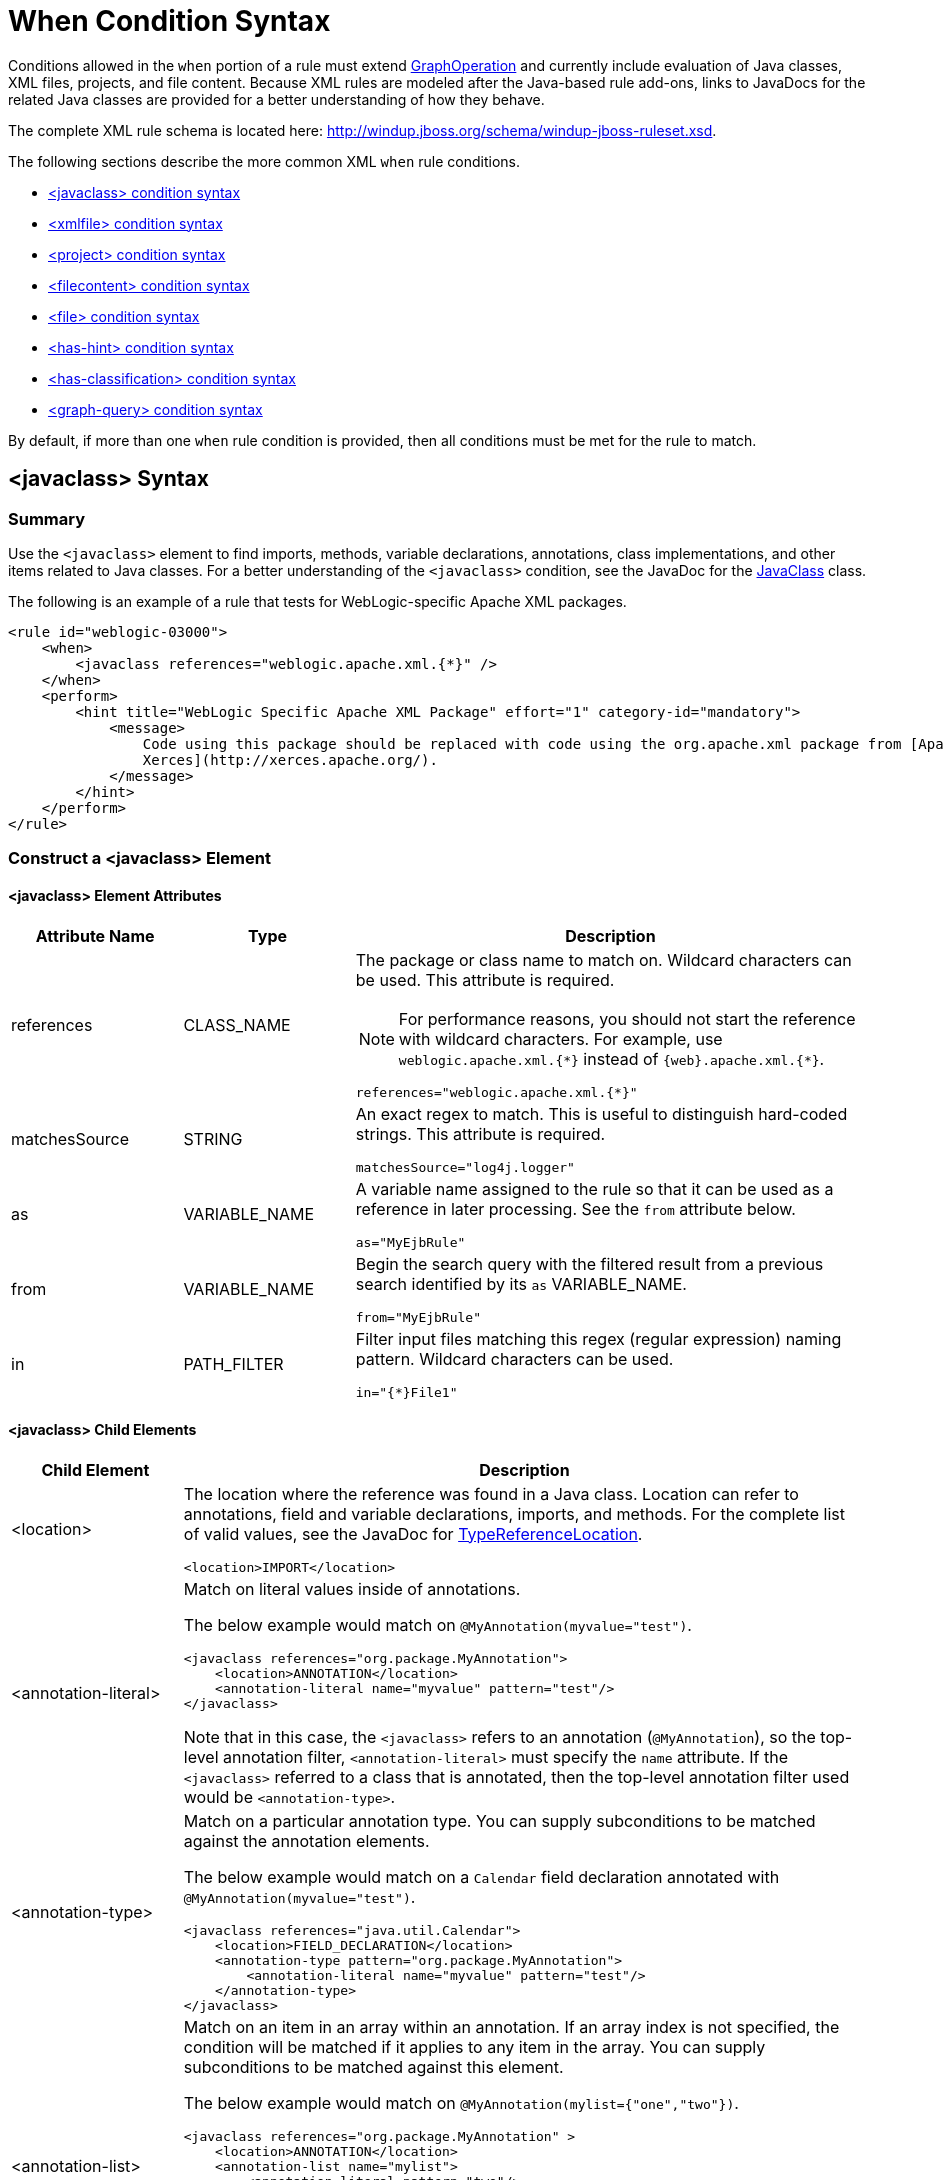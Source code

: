 [[when_syntax]]
= When Condition Syntax

Conditions allowed in the `when` portion of a rule must extend http://windup.github.io/windup/docs/latest/javadoc/org/jboss/windup/config/operation/GraphOperation.html[GraphOperation] and currently include evaluation of Java classes, XML files, projects, and file content. Because XML rules are modeled after the Java-based rule add-ons, links to JavaDocs for the related Java classes are provided for a better understanding of how they behave.

The complete XML rule schema is located here: http://windup.jboss.org/schema/windup-jboss-ruleset.xsd.

The following sections describe the more common XML `when` rule conditions.

* xref:javaclass-syntax[<javaclass> condition syntax]
* xref:xmlfile-syntax[<xmlfile> condition syntax]
* xref:project-syntax[<project> condition syntax]
* xref:filecontent-syntax[<filecontent> condition syntax]
* xref:file-syntax[<file> condition syntax]
* xref:has-hint-syntax[<has-hint> condition syntax]
* xref:has-classification-syntax[<has-classification> condition syntax]
* xref:graph-query-syntax[<graph-query> condition syntax]

By default, if more than one `when` rule condition is provided, then all conditions must be met for the rule to match.

[[javaclass-syntax]]
== <javaclass> Syntax

=== Summary

Use the `<javaclass>` element to find imports, methods, variable declarations, annotations, class implementations, and other items related to Java classes. For a better understanding of the `<javaclass>` condition, see the JavaDoc for the http://windup.github.io/windup/docs/latest/javadoc/org/jboss/windup/rules/apps/java/condition/JavaClass.html[JavaClass] class.

The following is an example of a rule that tests for WebLogic-specific Apache XML packages.
[source,xml,options="nowrap"]
----
<rule id="weblogic-03000">
    <when>
        <javaclass references="weblogic.apache.xml.{*}" />
    </when>
    <perform>
        <hint title="WebLogic Specific Apache XML Package" effort="1" category-id="mandatory">
            <message>
                Code using this package should be replaced with code using the org.apache.xml package from [Apache
                Xerces](http://xerces.apache.org/).
            </message>
        </hint>
    </perform>
</rule>
----

=== Construct a <javaclass> Element

==== <javaclass> Element Attributes

[cols="1,1,3", options="header"]
|====
|Attribute Name
|Type
|Description

|references
|CLASS_NAME
a|The package or class name to match on. Wildcard characters can be used. This attribute is required.

NOTE: For performance reasons, you should not start the reference with wildcard characters. For example, use [x-]`weblogic.apache.xml.{*}` instead of [x-]`{web}.apache.xml.{*}`.

[options="nowrap"]
----
references="weblogic.apache.xml.{*}"
----
|matchesSource
|STRING
a|An exact regex to match. This is useful to distinguish hard-coded strings. This attribute is required.

[options="nowrap"]
----
matchesSource="log4j.logger"
----

|as
|VARIABLE_NAME
a|A variable name assigned to the rule so that it can be used as a reference in later processing. See the `from` attribute below.

[options="nowrap"]
----
as="MyEjbRule"
----

|from
|VARIABLE_NAME
a|Begin the search query with the filtered result from a previous search identified by its `as` VARIABLE_NAME.

[options="nowrap"]
----
from="MyEjbRule"
----

|in
|PATH_FILTER
a|Filter input files matching this regex (regular expression) naming pattern. Wildcard characters can be used.

[options="nowrap"]
----
in="{*}File1"
----

|====

==== <javaclass> Child Elements

[cols="1,4", options="header"]
|====
|Child Element
|Description

|<location>
a|The location where the reference was found in a Java class. Location can refer to annotations, field and variable declarations, imports, and methods. For the complete list of valid values, see the JavaDoc for http://windup.github.io/windup/docs/latest/javadoc/org/jboss/windup/ast/java/data/TypeReferenceLocation.html[TypeReferenceLocation].

[source,xml,options="nowrap"]
----
<location>IMPORT</location>
----

|<annotation-literal>
a|Match on literal values inside of annotations.

The below example would match on `@MyAnnotation(myvalue="test")`.

[source,xml,options="nowrap"]
----
<javaclass references="org.package.MyAnnotation">
    <location>ANNOTATION</location>
    <annotation-literal name="myvalue" pattern="test"/>
</javaclass>
----

Note that in this case, the `<javaclass>` refers to an annotation (`@MyAnnotation`), so the top-level annotation filter, `<annotation-literal>` must specify the `name` attribute. If the `<javaclass>` referred to a class that is annotated, then the top-level annotation filter used would be `<annotation-type>`.

|<annotation-type>
a|Match on a particular annotation type. You can supply subconditions to be matched against the annotation elements.

The below example would match on a `Calendar` field declaration annotated with `@MyAnnotation(myvalue="test")`.

[source,xml,options="nowrap"]
----
<javaclass references="java.util.Calendar">
    <location>FIELD_DECLARATION</location>
    <annotation-type pattern="org.package.MyAnnotation">
        <annotation-literal name="myvalue" pattern="test"/>
    </annotation-type>
</javaclass>
----

|<annotation-list>
a|Match on an item in an array within an annotation. If an array index is not specified, the condition will be matched if it applies to any item in the array. You can supply subconditions to be matched against this element.

The below example would match on `@MyAnnotation(mylist={"one","two"})`.

[source,xml,options="nowrap"]
----
<javaclass references="org.package.MyAnnotation" >
    <location>ANNOTATION</location>
    <annotation-list name="mylist">
        <annotation-literal pattern="two"/>
    </annotation-list>
</javaclass>
----

Note that in this case, the `<javaclass>` refers to an annotation (`@MyAnnotation`), so the top-level annotation filter, `<annotation-list>` must specify the `name` attribute. If the `<javaclass>` referred to a class that is annotated, then the top-level annotation filter used would be `<annotation-type>`.

|====

[[xmlfile-syntax]]
== <xmlfile> Syntax

=== Summary

Use the `<xmlfile>` element to find information in XML files. For a better understanding of the `<xmlfile>` condition, see the http://windup.github.io/windup/docs/latest/javadoc/org/jboss/windup/rules/apps/xml/condition/XmlFile.html[XmlFile] JavaDoc.

The following is an example of a rule that tests for an XML file.
[source,xml,options="nowrap",subs="+quotes"]
----
<rule id="__UNIQUE_RULE_ID__">
    <when>
        <xmlfile matches="/w:web-app/w:resource-ref/w:res-auth[text() = 'Container']">
            <namespace prefix="w" uri="http://java.sun.com/xml/ns/javaee"/>
        </xmlfile>
    </when>
    <perform>
        <hint title="Title for Hint from XML">
            <message>Container Auth</message>
        </hint>
        <xslt description="Example XSLT Conversion" extension="-converted-example.xml"
              template="/exampleconversion.xsl"/>
    </perform>
</rule>
----

=== Construct an <xmlfile> Element

==== <xmlfile> Element Attributes

[cols="1,1,3", options="header"]
|====
|Attribute Name
|Type
|Description

|matches
|XPATH
a|Match on an XML file condition.

[options="nowrap"]
----
matches="/w:web-app/w:resource-ref/w:res-auth[text() = 'Container']"
----

|xpathResultMatch
|XPATH_RESULT_STRING
a|Return results that match the given regex.

[options="nowrap"]
----
<xmlfile matches="//foo/text()"
  xpathResultMatch="Text from foo."/>
----

|as
|VARIABLE_NAME
a|A variable name assigned to the rule so that it can be used as a reference in later processing. See the `from` attribute below.

[options="nowrap"]
----
as="MyEjbRule"
----

|in
|PATH_FILTER
a|Used to filter input files matching this regex (regular expression) naming pattern. Wildcard characters can be used.

[options="nowrap"]
----
in="{*}File1"
----

|from
|VARIABLE_NAME
a|Begin the search query with the filtered result from a previous search identified by its `as` VARIABLE_NAME.

[options="nowrap"]
----
from="MyEjbRule"
----

|public-id
|PUBLIC_ID
a|The DTD public-id regex.

[options="nowrap"]
----
public-id="public"
----

|====

==== <xmlfile> `matches` Custom Functions

The `matches` attribute may use several built-in custom XPath functions,
which may have useful side effects, like setting the matched value on the rule variables stack.

[cols="1,1", options="header"]
|====
|Function
|Description

|`windup:matches()`
a|Match a XPath expression against a string, possibly containing {ProductShortName} parameterization placeholders.

[options="nowrap"]
----
matches="windup:matches(//foo/@class, '{javaclassname}'"
----
This will match all `<foo/>` elements with a `class` attribute and store their value into `javaclassname` parameter for each iteration.

|====

==== <xmlfile> Child Elements

[cols="1,4", options="header"]
|====
|Child Element
|Description

|<namespace>
a|The namespace referenced in XML files. This element contains two optional attributes: The `prefix` and the `uri`.

[source,xml,options="nowrap"]
----
<namespace prefix="abc" uri="http://maven.apache.org/POM/4.0.0"/>
----

|====

[[project-syntax]]
== <project> Syntax

=== Summary

Use the `<project>` element to query the Maven POM file for the project characteristics. For a better understanding of the `<project>` condition, see the JavaDoc for the http://windup.github.io/windup/docs/latest/javadoc/org/jboss/windup/project/condition/Project.html[Project] class.

The following is an example of a rule that checks for a JUnit dependency version between 2.0.0.Final and 2.2.0.Final.
[source,xml,options="nowrap"]
----
<rule id="UNIQUE_RULE_ID">
    <when>
        <project>
            <artifact groupId="junit" artifactId="junit" fromVersion="2.0.0.Final" toVersion="2.2.0.Final"/>
        </project>
    </when>
    <perform>
        <lineitem message="The project uses junit with the version between 2.0.0.Final and 2.2.0.Final"/>
    </perform>
</rule>
----

=== Construct a <project> Element

==== <project> Element Attributes

The `<project>` element is used to match against the project's Maven POM file. You can use this condition to query for dependencies of the project. It does not have any attributes itself.

==== <project> Child Elements

[cols="1,4", options="header"]
|====
|Child Element
|Description

|<artifact>
a|Subcondition used within `<project>` to query against project dependencies. The `<artifact>` element attributes are described below.
|====

==== <artifact> Element Attributes

[cols="1,1,3", options="header"]
|====
|Attribute Name
|Type
|Description

|groupId
|PROJECT_GROUP_ID
|Match on the project `<groupId>` of the dependency.

|artifactId
|PROJECT_ARTIFACT_ID
|Match on the project `<artifactId>` of the dependency.

|fromVersion
|FROM_VERSION
|Specify the lower version bound of the artifact. For example `2.0.0.Final`.

|toVersion
|TO_VERSION
|Specify the upper version bound of the artifact. For example `2.2.0.Final`.
|====

[[filecontent-syntax]]
== <filecontent> Syntax

=== Summary

Use the `<filecontent>` element to find strings or text within files, for example, a line in a Properties file. For a better understanding of the `<filecontent>` condition, see the JavaDoc for the http://windup.github.io/windup/docs/latest/javadoc/org/jboss/windup/rules/files/condition/FileContent.html[FileContent] class.

=== Construct a <filecontent> Element

==== <filecontent> Element Attributes

[cols="1,1,3", options="header"]
|====
|Attribute Name
|Type
|Description

|pattern
|String
|Match the file contents against the provided parameterized string. This attribute is required.

|filename
|String
|Match the file names against the provided parameterized string.

|as
|VARIABLE_NAME
a|A variable name assigned to the rule so that it can be used as a reference in later processing. See the `from` attribute below.

[options="nowrap"]
----
as="MyEjbRule"
----

|from
|VARIABLE_NAME
a|Begin the search query with the filtered result from a previous search identified by its `as` VARIABLE_NAME.

[options="nowrap"]
----
from="MyEjbRule"
----

|====


[[file-syntax]]
== <file> Syntax

=== Summary

Use the `<file>` element to find the existence of files with a specific name, for example, an `ibm-webservices-ext.xmi` file. For a better understanding of the `<file>` condition, see the JavaDoc for the http://windup.github.io/windup/docs/latest/javadoc/org/jboss/windup/rules/files/condition/File.html[File] class.

=== Construct a <file> Element

==== <file> Element Attributes

[cols="1,1,3", options="header"]
|====
|Attribute Name
|Type
|Description

|filename
|String
|Match the file names against the provided parameterized string. This attribute is required.

|as
|VARIABLE_NAME
a|A variable name assigned to the rule so that it can be used as a reference in later processing. See the `from` attribute below.

[options="nowrap"]
----
as="MyEjbRule"
----

|from
|VARIABLE_NAME
a|Begin the search query with the filtered result from a previous search identified by its `as` VARIABLE_NAME.

_Example:_

[options="nowrap"]
----
from="MyEjbRule"
----

|====

[[has-hint-syntax]]
== <has-hint> Syntax

=== Summary

Use the `<has-hint>` element to test whether a file or line has a hint already associated with it. It is primarily used to prevent firing if a hint already exists, or to implement rules for default execution when no other conditions apply. For a better understanding of the `<has-hint>` condition, see the JavaDoc for the http://windup.github.io/windup/docs/latest/javadoc/org/jboss/windup/reporting/config/HasHint.html[HasHint] class.

The following is an example of a rule that checks to see if a hint exists for an IBM JMS destination message, and if not includes it.

[source,xml,options="nowrap"]
----
<rule id="websphere-jms-eap7-03000">
  <when>
    <javaclass references="{package}.{prefix}{type}Message" />
  </when>
  <perform>
    <iteration>
      <when>
        <not>
          <has-hint />
        </not>
      </when>
      <perform>
        <hint title="IBM JMS destination message" effort="1" category-id="mandatory">
          <message>
            JMS `{package}.{prefix}{type}Message` messages represent the actual data passed through JMS destinations. This reference should be
            replaced with the Java EE standard API `javax.jms.{type}Message`.
          </message>
          <link href="https://docs.oracle.com/javaee/7/tutorial/jms-concepts003.htm#sthref2271" title="Java EE 7 JMS Tutorial - Message API" />
          <tag>jms</tag>
          <tag>websphere</tag>
        </hint>
      </perform>
    </iteration>
  </perform>
  <where param="type">
    <matches pattern="(Text|Stream|Object|Map|Bytes)?" />
  </where>
  <where param="prefix">
    <matches pattern="(JMS|MQe|MQ)" />
  </where>
  <where param="package">
    <matches pattern="com.ibm(\..*)?\.jms" />
  </where>
</rule>
----

=== Construct a <has-hint>

The `<has-hint>` element is used to determine if a hint exists for a file or line. It does not have any child elements.

==== <has-hint> Element Attributes

[cols="1,1,3", options="header"]
|====
|Attribute Name
|Type
|Description

|message
|String
|An optional argument allowing you to match the hint against the provided message string.
|====

[[has-classification-syntax]]
== <has-classification> Syntax

=== Summary

Use the `<has-classification>` element to test whether a file or line has a classification. It is primarily used to prevent firing if a classification already exists, or to implement rules for default execution when no other conditions apply. For a better understanding of the `<has-classification>` condition, see the JavaDoc for the http://windup.github.io/windup/docs/latest/javadoc/org/jboss/windup/reporting/config/HasClassification.html[HasClassification] class. 

=== Construct a <has-classification>

The `has-classification` element is used to determine if a specified classification exists. It does not have any child elements.

==== <has-classification> Element Attributes

[cols="1,1,3", options="header"]
|====
|Attribute Name
|Type
|Description

|title
|String
|An optional title to match the classification against.
|====

[[graph-query-syntax]]
== <graph-query> Syntax

=== Summary

Use the `<graph-query>` element to search the generated graph for any elements. This element is primarily used to search for specific archives. For a better understanding of the `<graph-query>` condition, see the JavaDoc for the http://windup.github.io/windup/docs/latest/javadoc/org/jboss/windup/config/parser/xml/when/QueryHandler.html[QueryHandler] class. 

The following is an example of a rule that tests to determine if any `ehcache` packages are found.

[source,xml,options="nowrap"]
----
<rule id="embedded-cache-libraries-01000">
    <when>
        <graph-query discriminator="JarArchiveModel">
            <property name="fileName" searchType="regex">.*ehcache.*\.jar$</property>
        </graph-query>
    </when>
    <perform>
        <classification title="Caching - Ehcache embedded library" category-id="cloud-mandatory" effort="5">
            <description>
                The application embeds an Ehcache library.

                Cloud readiness issue as potential state information that is not persisted to a backing service.
            </description>
        </classification>
        <technology-tag level="INFORMATIONAL">Ehcache (embedded)</technology-tag>
    </perform>
</rule>
----

=== Construct a <graph-query>

==== <graph-query> Element Attributes

[cols="1,1,3", options="header"]
|====
|Attribute Name
|Type
|Description

|discriminator
|MODEL_TYPE
|The type of model to use for searching. This can be any valid model; however, it is recommended to use the `JarArchiveModel` for examining archives. This attribute is required.

|as
|VARIABLE_NAME
a|A variable name assigned to the rule so that it can be used as a reference in later processing. See the `from` attribute below.

[source,options="nowrap"]
----
as="MyEjbRule"
----

|from
|VARIABLE_NAME
a|Begin the search query with the filtered result from a previous search identified by its `as` VARIABLE_NAME.

[source,options="nowrap"]
----
from="MyEjbRule"
----
|====

==== <graph-query> Properties

[cols="1,1,3", options="header"]
|====
|Property Name
|Type
|Description

|name
|String
|The name of the attribute to match against within the chosen model. When using any file-based models it is recommended to match on `fileName`. This attribute is required.

|type
|property-type
|Defines the expected type of property, either `STRING` or `BOOLEAN`.

|searchType
|property-search-type
|Defines how the condition is matched. If set to `equals`, then an exact match must be made. If using `regex`, then regular expressions can be used.

|====
